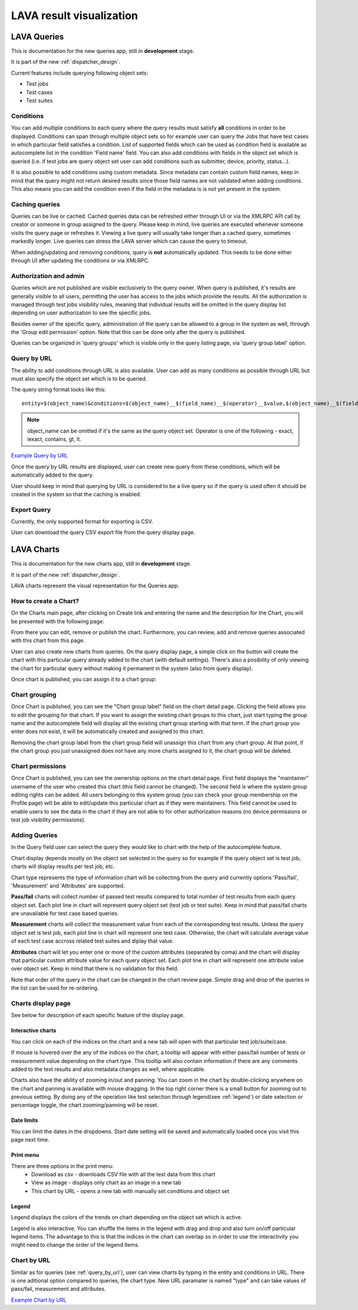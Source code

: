.. _result_queries:

LAVA result visualization
#########################

LAVA Queries
************

This is documentation for the new queries app, still in **development** stage.

It is part of the new :ref:`dispatcher_design`.

Current features include querying following object sets:

* Test jobs

* Test cases

* Test suites

Conditions
==========

You can add multiple conditions to each query where the query results must
satisfy **all** conditions in order to be displayed.
Conditions can span through multiple object sets so for example user can query
the Jobs that have test cases in which particular field satisfies a condition.
List of supported fields which can be used as condition field is available
as autocomplete list in the condition 'Field name' field.
You can also add conditions with fields in the object set which is queried
(i.e. if test jobs are query object set user can add conditions such as
submitter, device, priority, status...).

It is also possible to add conditions using custom metadata. Since metadata can
contain custom field names, keep in mind that the query might not return
desired results since those field names are not validated when adding
conditions.
This also means you can add the condition even if the field in the metadata is
is not yet present in the system.

Caching queries
===============

Queries can be live or cached. Cached queries data can be refreshed either
through UI or via the XMLRPC API call by creator or someone in group assigned
to the query.
Please keep in mind, live queries are executed whenever someone visits the
query page or refreshes it. Viewing a live query will usually take longer than
a cached query, sometimes markedly longer. Live queries can stress the LAVA
server which can cause the query to timeout.

When adding/updating and removing conditions, query is **not** automatically
updated. This needs to be done either through UI after updating the conditions
or via XMLRPC.

Authorization and admin
=======================

Queries which are not published are visible exclusively to the query owner.
When query is published, it's results are generally visible to all users,
permitting the user has access to the jobs which provide the results.
All the authorization is managed through test jobs visibility rules,  meaning
that individual results will be omitted in the query display list depending on
user authorization to see the specific jobs.

Besides owner of the specific query, administration of the query can be allowed
to a group in the system as well, through the 'Group edit permission' option.
Note that this can be done only after the query is published.

Queries can be organized in 'query groups' which is visible only in the query
listing page, via 'query group label' option.


.. _query_by_url:

Query by URL
============

The ability to add conditions through URL is also available. User can add as
many conditions as possible through URL but must also specify the object set
which is to be queried.

The query string format looks like this::

  entity=$(object_name)&conditions=$(object_name)__$(field_name)__$(operator)__$value,$(object_name)__$(field_name)__$(operator)__$value,...

.. note:: object_name can be omitted if it's the same as the query object set.
	  Operator is one of the following - exact, iexact, contains, gt, lt.


`Example Query by URL <https://playground.validation.linaro.org/results/query/+custom?entity=testjob&conditions=testjob__priority__exact__Medium,testjob__submitter__contains__code>`_

Once the query by URL results are displayed, user can create new query from
these conditions, which will be automatically added to the query.

User should keep in mind that querying by URL is considered to be a live query
so if the query is used often it should be created in the system so that the
caching is enabled.


Export Query
============

Currently, the only supported format for exporting is CSV.

User can download the query CSV export file from the query display page.


LAVA Charts
***********

This is documentation for the new charts app, still in **development** stage.

It is part of the new :ref:`dispatcher_design`.

LAVA charts represent the visual representation for the Queries app.

How to create a Chart?
======================

On the Charts main page, after clicking on Create link and entering the name
and the description for the Chart, you will be presented with the following
page:

.. image:: ./images/chart-details-page.png
    :width: 700
    :height: 300

From there you can edit, remove or publish the chart. Furthermore, you
can review, add and remove queries associated with this chart from this page.

User can also create new charts from queries. On the query display page, a
simple click on the button will create the chart with this particular query
already added to the chart (with default settings).
There's also a posibility of only viewing the chart for particular query
without making it permanent in the system (also from query display).

Once chart is published, you can assign it to a chart group:


Chart grouping
==============

Once Chart is published, you can see the "Chart group label"
field on the chart detail page.
Clicking the field allows you to edit the grouping for that chart.
If you want to assign the existing chart groups to this chart, just
start typing the group name and the autocomplete field will display all the
existing chart group starting with that term.
If the chart group you enter does not exist, it will be
automatically created and assigned to this chart.

Removing the chart group label from the chart group field will unassign this
chart from any chart group. At that point, if the chart group you just
unassigned does not have any more charts assigned to it, the chart group will
be deleted.


.. _chart-permissions:

Chart permissions
=================

Once Chart is published, you can see the ownership options on the chart detail
page.
First field displays the "maintainer" username of the user who created this
chart (this field cannot be changed).
The second field is where the system group editing rights can be added.
All users belonging to this system group (you can check your group membership
on the Profile page) will be able to edit/update this particular chart as if
they were maintainers.
This field cannot be used to enable users to see the data in the chart if they
are not able to for other authorization reasons (no device permissions or test
job visibility permissions).


Adding Queries
==============

.. image:: ./images/chart-add-query.png
    :width: 430
    :height: 220


In the Query field user can select the query they would like to chart with the
help of the autocomplete feature.

Chart display depends mostly on the object set selected in the query so for
example if the query object set is test job, charts will display results per
test job, etc.

Chart type represents the type of information chart will be collecting from the
query and currently options 'Pass/fail', 'Measurement' and 'Attributes' are
supported.

**Pass/fail** charts will collect number of passed test results compared to
total number of test results from each query object set. Each plot line in
chart will represent query object set (test job or test suite). Keep in mind
that pass/fail charts are unavailable for test case based queries.

**Measurement** charts will collect the measurement value from each of the
corresponding test results. Unless the query object set is test job, each plot
line in chart will represent one test case. Otherwise, the chart will calculate
average value of each test case accross related test suites and diplay that
value.

**Attributes** chart will let you enter one or more of the custom attributes
(separated by coma) and the chart will display that particular custom attribute
value for each query object set. Each plot line in chart will represent
one attribute value over object set. Keep in mind that there is no validation
for this field.

Note that order of the query in the chart can be changed in the chart review
page. Simple drag and drop of the queries in the list can be used for
re-ordering.


Charts display page
===================

See below for description of each specific feature of the display page.


Interactive charts
^^^^^^^^^^^^^^^^^^

You can click on each of the indices on the chart and a new tab will open with
that particular test job/suite/case.

If mouse is hovered over the any of the indices on the chart, a tooltip will
appear with either pass/fail number of tests or measurement value depending on
the chart type. This tooltip will also contain information if there are any
comments added to the test results and also metadata changes as well, where
applicable.

Charts also have the ability of zooming in/out and panning. You can
zoom in the chart by double-clicking anywhere on the chart and panning is
available with mouse dragging. In the top right corner there is a small button
for zooming out to previous setting. By doing any of the operation like test
selection through legend(see :ref:`legend`) or date selection or percentage
toggle, the chart zooming/panning will be reset.


Date limits
^^^^^^^^^^^

You can limit the dates in the dropdowns. Start date setting
will be saved and automatically loaded once you visit this page next time.

Print menu
^^^^^^^^^^

There are three options in the print menu:
 * Download as csv - downloads CSV file with all the test data from this chart
 * View as image - displays only chart as an image in a new tab
 * This chart by URL - opens a new tab with manually set conditions and object set

.. _legend:

Legend
^^^^^^

Legend displays the colors of the trends on chart depending on the object set
which is active.

Legend is also interactive. You can shuffle the items in the legend with drag
and drop and also turn on/off particular legend items.
The advantage to this is that the indices in the chart can overlap so in order
to use the interactivity you might need to change the order of the legend
items.


Chart by URL
============

Similar as for queries (see :ref:`query_by_url`), user can view charts by
typing in the entity and conditions in URL. There is one aditional option
compared to queries, the chart type. New URL paramater is named "type" and can
take values of pass/fail, measurement and attributes.

`Example Chart by URL <https://playground.validation.linaro.org/results/chart/+custom?type=pass/fail&entity=testjob&conditions=testjob__priority__exact__Medium,testjob__submitter__contains__code>`_
